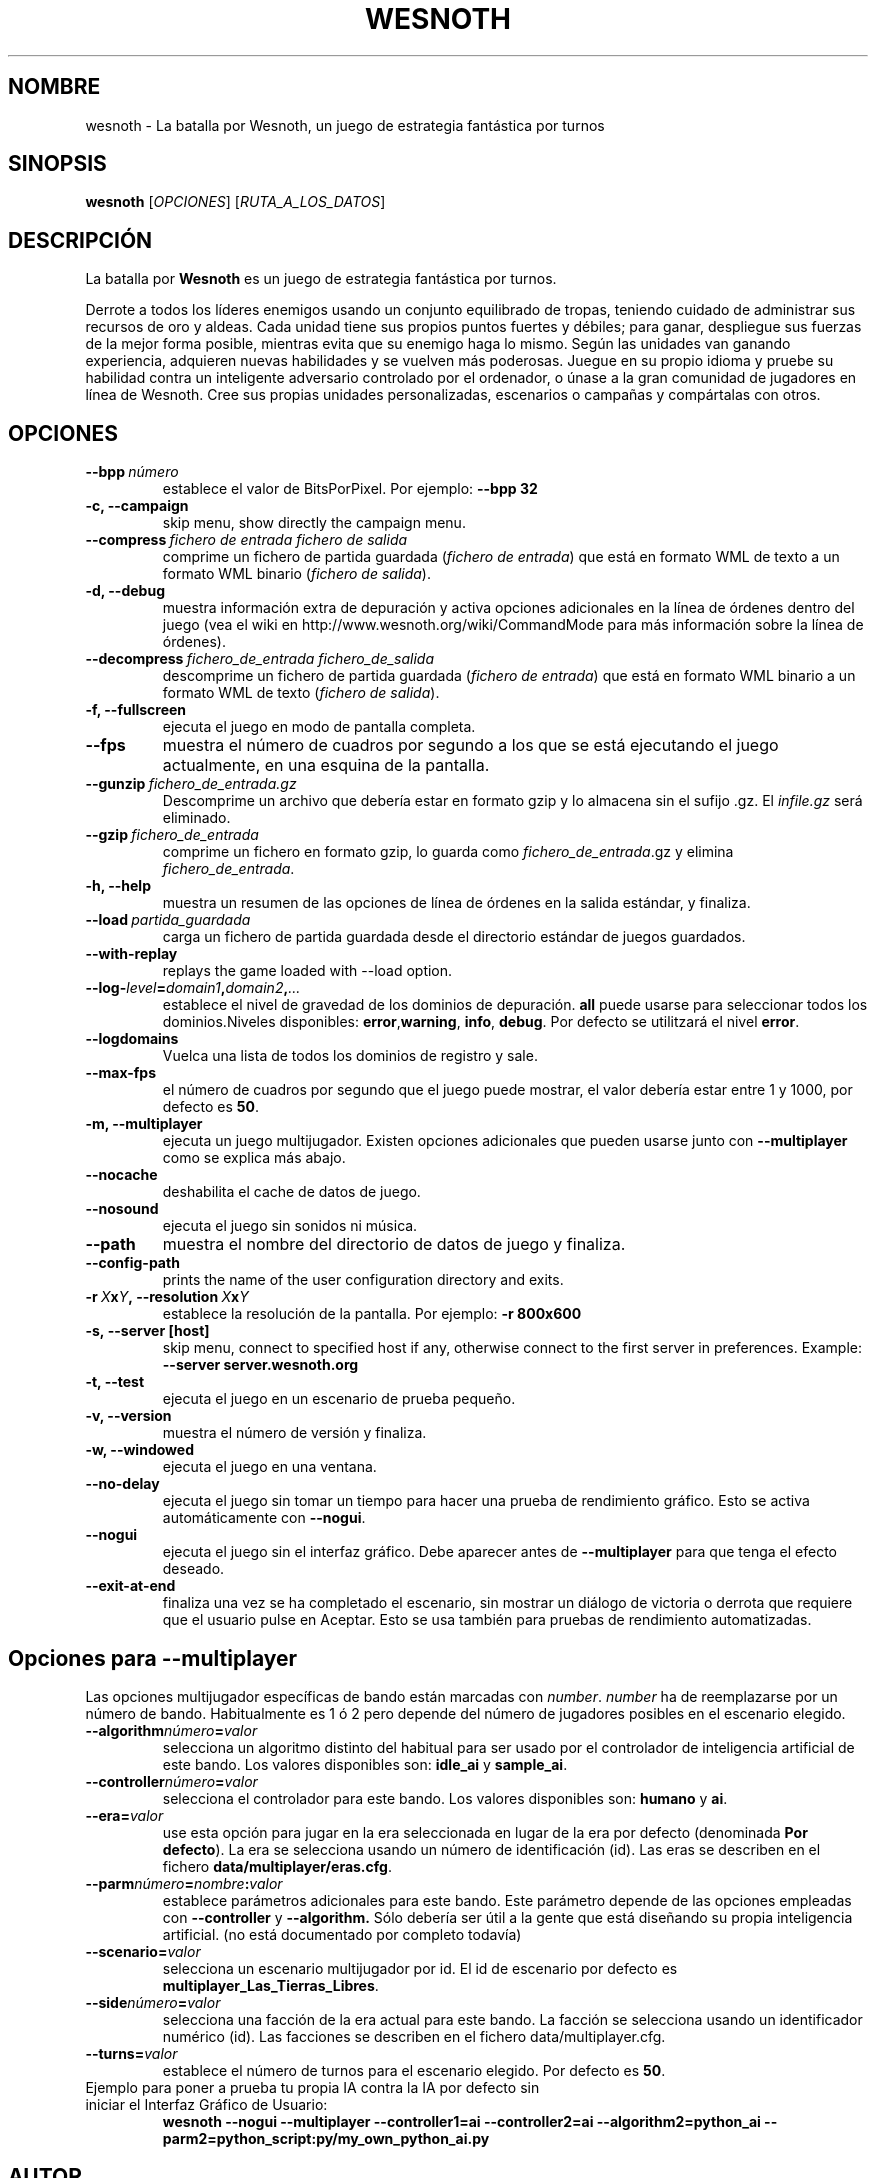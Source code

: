 .\" This program is free software; you can redistribute it and/or modify
.\" it under the terms of the GNU General Public License as published by
.\" the Free Software Foundation; either version 2 of the License, or
.\" (at your option) any later version.
.\"
.\" This program is distributed in the hope that it will be useful,
.\" but WITHOUT ANY WARRANTY; without even the implied warranty of
.\" MERCHANTABILITY or FITNESS FOR A PARTICULAR PURPOSE.  See the
.\" GNU General Public License for more details.
.\"
.\" You should have received a copy of the GNU General Public License
.\" along with this program; if not, write to the Free Software
.\" Foundation, Inc., 51 Franklin Street, Fifth Floor, Boston, MA  02110-1301  USA
.\"
.
.\"*******************************************************************
.\"
.\" This file was generated with po4a. Translate the source file.
.\"
.\"*******************************************************************
.TH WESNOTH 6 2007 wesnoth "La batalla por Wesnoth"
.
.SH NOMBRE
wesnoth \- La batalla por Wesnoth, un juego de estrategia fantástica por
turnos
.
.SH SINOPSIS
.
\fBwesnoth\fP [\fIOPCIONES\fP] [\fIRUTA_A_LOS_DATOS\fP]
.
.SH DESCRIPCIÓN
.
La batalla por \fBWesnoth\fP es un juego de estrategia fantástica por turnos.

Derrote a todos los líderes enemigos usando un conjunto equilibrado de
tropas, teniendo cuidado de administrar sus recursos de oro y aldeas. Cada
unidad tiene sus propios puntos fuertes y débiles; para ganar, despliegue
sus fuerzas de la mejor forma posible, mientras evita que su enemigo haga lo
mismo. Según las unidades van ganando experiencia, adquieren nuevas
habilidades y se vuelven más poderosas. Juegue en su propio idioma y pruebe
su habilidad contra un inteligente adversario controlado por el ordenador, o
únase a la gran comunidad de jugadores en línea de Wesnoth. Cree sus propias
unidades personalizadas, escenarios o campañas y compártalas con otros.
.
.SH OPCIONES
.
.TP 
\fB\-\-bpp\fP\fI\ número\fP
establece el valor de BitsPorPixel. Por ejemplo: \fB\-\-bpp 32\fP
.TP 
\fB\-c, \-\-campaign\fP
skip menu, show directly the campaign menu.
.TP 
\fB\-\-compress\fP\fI\ fichero de entrada\ fichero de salida\fP
comprime un fichero de partida guardada (\fIfichero de entrada\fP) que está en
formato WML de texto a un formato WML binario (\fIfichero de salida\fP).
.TP 
\fB\-d, \-\-debug\fP
muestra información extra de depuración y activa opciones adicionales en la
línea de órdenes dentro del juego (vea el wiki en
http://www.wesnoth.org/wiki/CommandMode para más información sobre la línea
de órdenes).
.TP 
\fB\-\-decompress\fP\fI\ fichero_de_entrada\ fichero_de_salida\fP
descomprime un fichero de partida guardada (\fIfichero de entrada\fP) que está
en formato WML binario a un formato WML de texto (\fIfichero de salida\fP).
.TP 
\fB\-f, \-\-fullscreen\fP
ejecuta el juego en modo de pantalla completa.
.TP 
\fB\-\-fps\fP
muestra el número de cuadros por segundo a los que se está ejecutando el
juego actualmente, en una esquina de la pantalla.
.TP 
\fB\-\-gunzip\fP\fI\ fichero_de_entrada.gz\fP
Descomprime un archivo que debería estar en formato gzip y lo almacena sin
el sufijo .gz. El \fIinfile.gz\fP será eliminado.
.TP 
\fB\-\-gzip\fP\fI\ fichero_de_entrada\fP
comprime un fichero en formato gzip, lo guarda como \fIfichero_de_entrada\fP.gz
y elimina \fIfichero_de_entrada\fP.
.TP 
\fB\-h, \-\-help\fP
muestra un resumen de las opciones de línea de órdenes en la salida
estándar, y finaliza.
.TP 
\fB\-\-load\fP\fI\ partida_guardada\fP
carga un fichero de partida guardada desde el directorio estándar de juegos
guardados.
.TP 
\fB\-\-with\-replay\fP
replays the game loaded with \-\-load option.
.TP 
\fB\-\-log\-\fP\fIlevel\fP\fB=\fP\fIdomain1\fP\fB,\fP\fIdomain2\fP\fB,\fP\fI...\fP
establece el nivel de gravedad de los dominios de depuración. \fBall\fP puede
usarse para seleccionar todos los dominios.Niveles disponibles: \fBerror\fP,\
\fBwarning\fP,\ \fBinfo\fP,\ \fBdebug\fP.  Por defecto se utilitzará el nivel
\fBerror\fP.
.TP 
\fB\-\-logdomains\fP
Vuelca una lista de todos los dominios de registro y sale.
.TP 
\fB\-\-max\-fps\fP
el número de cuadros por segundo que el juego puede mostrar, el valor
debería estar entre 1 y 1000, por defecto es \fB50\fP.
.TP 
\fB\-m, \-\-multiplayer\fP
ejecuta un juego multijugador. Existen opciones adicionales que pueden
usarse junto con \fB\-\-multiplayer\fP como se explica más abajo.
.TP 
\fB\-\-nocache\fP
deshabilita el cache de datos de juego.
.TP 
\fB\-\-nosound\fP
ejecuta el juego sin sonidos ni música.
.TP 
\fB\-\-path\fP
muestra el nombre del directorio de datos de juego y finaliza.
.TP 
\fB\-\-config\-path\fP
prints the name of the user configuration directory and exits.
.TP 
\fB\-r\ \fP\fIX\fP\fBx\fP\fIY\fP\fB,\ \-\-resolution\ \fP\fIX\fP\fBx\fP\fIY\fP
establece la resolución de la pantalla. Por ejemplo: \fB\-r 800x600\fP
.TP 
\fB\-s,\ \-\-server\ [host]\fP
skip menu, connect to specified host if any, otherwise connect to the first
server in preferences. Example: \fB\-\-server server.wesnoth.org\fP
.TP 
\fB\-t, \-\-test\fP
ejecuta el juego en un escenario de prueba pequeño.
.TP 
\fB\-v, \-\-version\fP
muestra el número de versión y finaliza.
.TP 
\fB\-w, \-\-windowed\fP
ejecuta el juego en una ventana.
.TP 
\fB\-\-no\-delay\fP
ejecuta el juego sin tomar un tiempo para hacer una prueba de rendimiento
gráfico.  Esto se activa automáticamente con \fB\-\-nogui\fP.
.TP 
\fB\-\-nogui\fP
ejecuta el juego sin el interfaz gráfico. Debe aparecer antes de
\fB\-\-multiplayer\fP para que tenga el efecto deseado.
.TP 
\fB\-\-exit\-at\-end\fP
finaliza una vez se ha completado el escenario, sin mostrar un diálogo de
victoria o derrota que requiere que el usuario pulse en Aceptar.  Esto se
usa también para pruebas de rendimiento automatizadas.
.
.SH "Opciones para \-\-multiplayer"
.
Las opciones multijugador específicas de bando están marcadas con
\fInumber\fP.  \fInumber\fP ha de reemplazarse por un número de
bando. Habitualmente es 1 ó 2 pero depende del número de jugadores posibles
en el escenario elegido.
.TP 
\fB\-\-algorithm\fP\fInúmero\fP\fB=\fP\fIvalor\fP
selecciona un algoritmo distinto del habitual para ser usado por el
controlador de inteligencia artificial de este bando. Los valores
disponibles son: \fBidle_ai\fP y \fBsample_ai\fP.
.TP  
\fB\-\-controller\fP\fInúmero\fP\fB=\fP\fIvalor\fP
selecciona el controlador para este bando. Los valores disponibles son:
\fBhumano\fP y \fBai\fP.
.TP  
\fB\-\-era=\fP\fIvalor\fP
use esta opción para jugar en la era seleccionada en lugar de la era por
defecto (denominada \fBPor defecto\fP). La era se selecciona usando un número
de identificación (id). Las eras se describen en el fichero
\fBdata/multiplayer/eras.cfg\fP.
.TP 
\fB\-\-parm\fP\fInúmero\fP\fB=\fP\fInombre\fP\fB:\fP\fIvalor\fP
establece parámetros adicionales para este bando. Este parámetro depende de
las opciones empleadas con \fB\-\-controller\fP y \fB\-\-algorithm.\fP Sólo debería
ser útil a la gente que está diseñando su propia inteligencia
artificial. (no está documentado por completo todavía)
.TP 
\fB\-\-scenario=\fP\fIvalor\fP
selecciona un escenario multijugador por id. El id de escenario por defecto
es \fBmultiplayer_Las_Tierras_Libres\fP.
.TP 
\fB\-\-side\fP\fInúmero\fP\fB=\fP\fIvalor\fP
selecciona una facción de la era actual para este bando. La facción se
selecciona usando un identificador numérico (id). Las facciones se describen
en el fichero data/multiplayer.cfg.
.TP 
\fB\-\-turns=\fP\fIvalor\fP
establece el número de turnos para el escenario elegido. Por defecto es
\fB50\fP.
.TP 
Ejemplo para poner a prueba tu propia IA contra la IA por defecto sin iniciar el Interfaz Gráfico de Usuario:
\fBwesnoth \-\-nogui \-\-multiplayer \-\-controller1=ai \-\-controller2=ai
\-\-algorithm2=python_ai \-\-parm2=python_script:py/my_own_python_ai.py\fP
.
.SH AUTOR
.
Escrito por David White <davidnwhite@verizon.net>.
.br
Editado por Nils Kneuper <crazy\-ivanovic@gmx.net>, ott
<ott@gaon.net> y Soliton <soliton.de@gmail.com>.
.br
Esta página de manual fue escrita inicialmente por Cyril Bouthors
<cyril@bouthors.org>.
.br
Visite la página web oficial: http://www.wesnoth.org/
.
.SH COPYRIGHT
.
Copyright \(co 2003\-2007 David White <davidnwhite@verizon.net>
.br
Esto es Software Libre; este software está licenciado bajo la GPL versión 2,
tal y como ha sido publicada por la Free Software Foundation.  No existe
NINGUNA garantía; ni siquiera para SU USO COMERCIAL o ADECUACIÓN A UN
PROPÓSITO PARTICULAR.
.
.SH "VÉASE TAMBIÉN"
.
\fBwesnoth_editor\fP(6), \fBwesnothd\fP(6)
